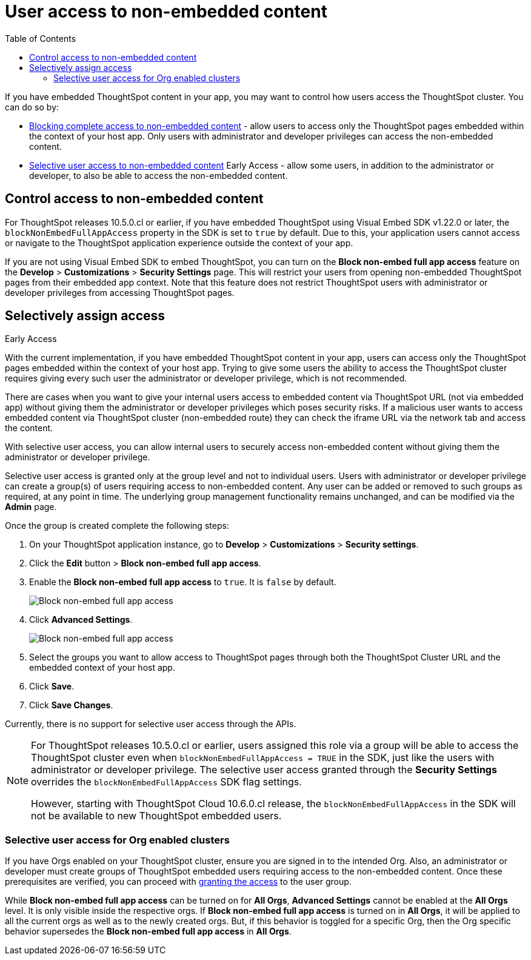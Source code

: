 = User access to non-embedded content
:toc: true

:page-title: Selective user access
:page-pageid: selective-user-access
:page-description: Selective user access for TSE customers

If you have embedded ThoughtSpot content in your app, you may want to control how users access the ThoughtSpot cluster. You can do so by:

* xref:selective-user-access.adoc#block-access[Blocking complete access to non-embedded content] - allow users to access only the ThoughtSpot pages embedded within the context of your host app. Only users with administrator and developer privileges can access the non-embedded content.
* xref:selective-user-access.adoc#selective-access[Selective user access to non-embedded content] [earlyAccess eaBackground]#Early Access# - allow some users, in addition to the administrator or developer, to also be able to access the non-embedded content.

[#block-access]
== Control access to non-embedded content

For ThoughtSpot releases 10.5.0.cl or earlier, if you have embedded ThoughtSpot using Visual Embed SDK v1.22.0 or later, the `blockNonEmbedFullAppAccess` property in the SDK is set to `true` by default. Due to this, your application users cannot access or navigate to the ThoughtSpot application experience outside the context of your app.

If you are not using Visual Embed SDK to embed ThoughtSpot, you can turn on the *Block non-embed full app access* feature on the *Develop* > *Customizations* > *Security Settings* page. This will restrict your users from opening non-embedded ThoughtSpot pages from their embedded app context. Note that this feature does not restrict ThoughtSpot users with administrator
or developer privileges from accessing ThoughtSpot pages.


[#selective-access]

== Selectively assign access

[earlyAccess eaBackground]#Early Access#

With the current implementation, if you have embedded ThoughtSpot content in your app, users can access only the ThoughtSpot pages embedded within the context of your host app.
Trying to give some users the ability to access the ThoughtSpot cluster requires giving every such user the administrator or developer privilege, which is not recommended.

There are cases when you want to give your internal users access to embedded content via ThoughtSpot URL (not via embedded app) without giving them the administrator or developer privileges which poses security risks.
If a malicious user wants to access embedded content via ThoughtSpot cluster (non-embedded route) they can check the iframe URL via the network tab and access the content.


With selective user access, you can allow internal users to securely access non-embedded content without giving them the administrator or developer privilege.

Selective user access is granted only at the group level and not to individual users. Users with administrator or developer privilege can create a group(s) of users requiring access to non-embedded content. Any user can be added or removed to such groups as required, at any point in time.
The underlying group management functionality remains unchanged, and can be modified via the *Admin* page.

[#setup]
Once the group is created complete the following steps:

. On your ThoughtSpot application instance, go to *Develop* > *Customizations* > *Security settings*.
. Click the *Edit* button > *Block non-embed full app access*.
. Enable the *Block non-embed full app access* to `true`. It is `false` by default.
+
[.bordered]
[.widthAuto]
image:./images/selective-access1.png[Block non-embed full app access]
. Click *Advanced Settings*.
+
[.bordered]
[.widthAuto]
image:./images/selective-access.png[Block non-embed full app access]
. Select the groups you want to allow access to ThoughtSpot pages through both the ThoughtSpot Cluster URL and the embedded context of your host app.
. Click *Save*.
. Click *Save Changes*.


Currently, there is no support for selective user access through the APIs.

[NOTE]
====
For ThoughtSpot releases 10.5.0.cl or earlier, users assigned this role via a group will be able to access the ThoughtSpot cluster even when `blockNonEmbedFullAppAccess = TRUE` in the SDK, just like the users with administrator or developer privilege. The selective user access granted through the *Security Settings* overrides the `blockNonEmbedFullAppAccess` SDK flag settings.

However, starting with ThoughtSpot Cloud 10.6.0.cl release, the `blockNonEmbedFullAppAccess` in the SDK will not be available to new ThoughtSpot embedded users.
====


=== Selective user access for Org enabled clusters

If you have Orgs enabled on your ThoughtSpot cluster, ensure you are signed in to the intended Org. Also, an administrator or developer must create groups of ThoughtSpot embedded users requiring access to the non-embedded content.
Once these prerequisites are verified, you can proceed with xref:selective-user-access.adoc#setup[granting the access] to the user group.

While *Block non-embed full app access* can be turned on for *All Orgs*, *Advanced Settings* cannot be enabled at the *All Orgs* level. It is only visible inside the respective orgs.
If *Block non-embed full app access* is turned on in *All Orgs*, it will be applied to all the current orgs as well as to the newly created orgs. But, if this behavior is toggled for a specific Org, then the Org specific behavior supersedes the *Block non-embed full app access* in *All Orgs*.








